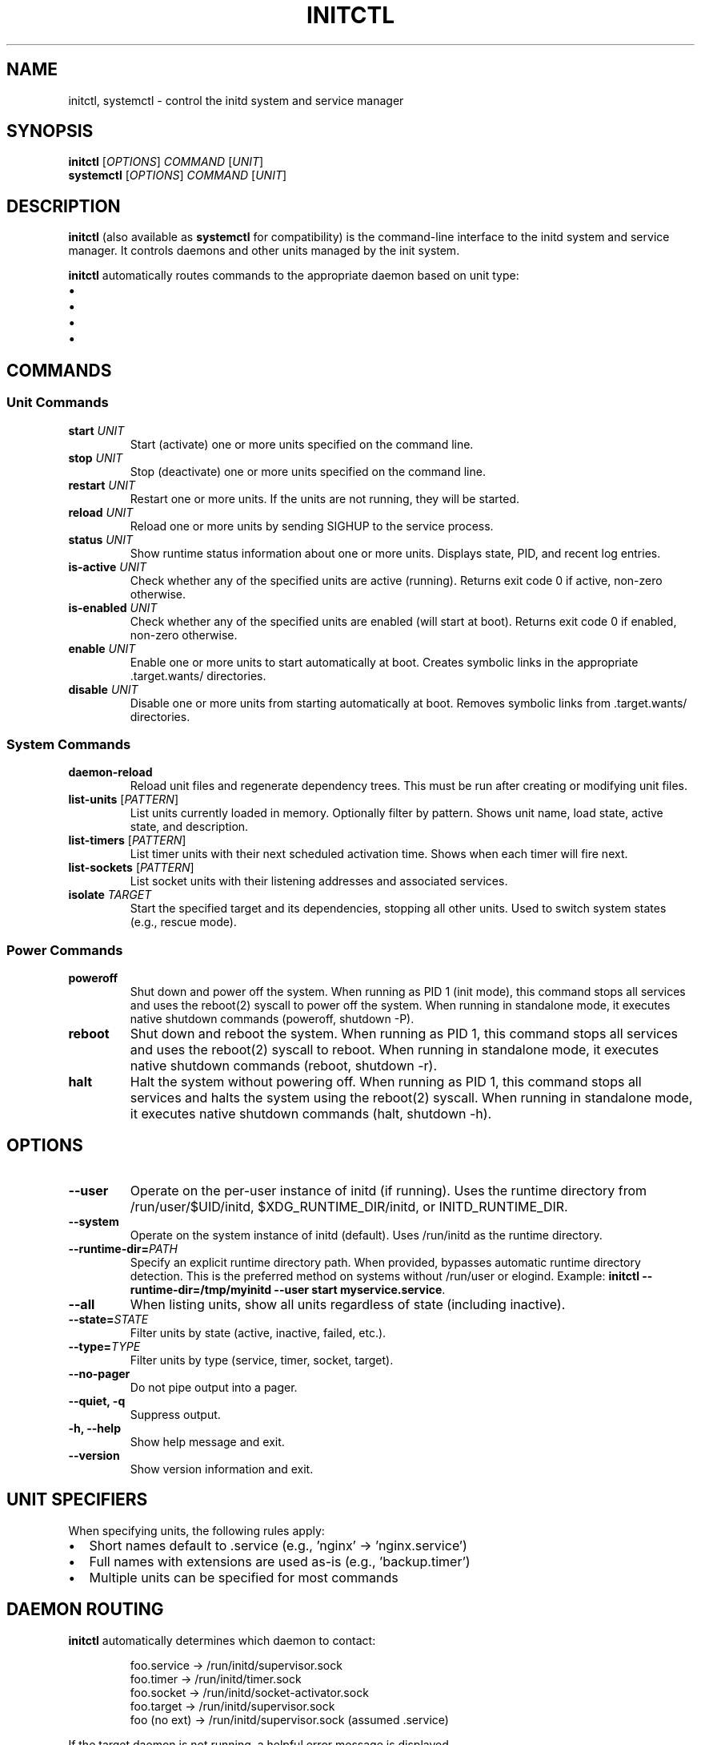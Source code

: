 .TH INITCTL 1 "2025" "initd 0.1" "User Commands"
.SH NAME
initctl, systemctl \- control the initd system and service manager
.SH SYNOPSIS
.B initctl
.RI [ OPTIONS ]
.I COMMAND
.RI [ UNIT ]
.br
.B systemctl
.RI [ OPTIONS ]
.I COMMAND
.RI [ UNIT ]
.SH DESCRIPTION
.B initctl
(also available as
.BR systemctl
for compatibility) is the command-line interface to the initd system and
service manager. It controls daemons and other units managed by the init
system.
.PP
.B initctl
automatically routes commands to the appropriate daemon based on unit type:
.IP \(bu 2
.service units → supervisor-slave (/run/initd/supervisor.sock)
.IP \(bu
.timer units → timer-daemon (/run/initd/timer.sock)
.IP \(bu
.socket units → socket-activator (/run/initd/socket-activator.sock)
.IP \(bu
.target units → supervisor-slave
.SH COMMANDS
.SS Unit Commands
.TP
.B start \fIUNIT\fR
Start (activate) one or more units specified on the command line.
.TP
.B stop \fIUNIT\fR
Stop (deactivate) one or more units specified on the command line.
.TP
.B restart \fIUNIT\fR
Restart one or more units. If the units are not running, they will be started.
.TP
.B reload \fIUNIT\fR
Reload one or more units by sending SIGHUP to the service process.
.TP
.B status \fIUNIT\fR
Show runtime status information about one or more units. Displays state,
PID, and recent log entries.
.TP
.B is-active \fIUNIT\fR
Check whether any of the specified units are active (running). Returns
exit code 0 if active, non-zero otherwise.
.TP
.B is-enabled \fIUNIT\fR
Check whether any of the specified units are enabled (will start at boot).
Returns exit code 0 if enabled, non-zero otherwise.
.TP
.B enable \fIUNIT\fR
Enable one or more units to start automatically at boot. Creates symbolic
links in the appropriate .target.wants/ directories.
.TP
.B disable \fIUNIT\fR
Disable one or more units from starting automatically at boot. Removes
symbolic links from .target.wants/ directories.
.SS System Commands
.TP
.B daemon-reload
Reload unit files and regenerate dependency trees. This must be run after
creating or modifying unit files.
.TP
.B list-units \fR[\fIPATTERN\fR]
List units currently loaded in memory. Optionally filter by pattern.
Shows unit name, load state, active state, and description.
.TP
.B list-timers \fR[\fIPATTERN\fR]
List timer units with their next scheduled activation time. Shows when
each timer will fire next.
.TP
.B list-sockets \fR[\fIPATTERN\fR]
List socket units with their listening addresses and associated services.
.TP
.B isolate \fITARGET\fR
Start the specified target and its dependencies, stopping all other units.
Used to switch system states (e.g., rescue mode).
.SS Power Commands
.TP
.B poweroff
Shut down and power off the system. When running as PID 1 (init mode), this
command stops all services and uses the reboot(2) syscall to power off the
system. When running in standalone mode, it executes native shutdown commands
(poweroff, shutdown -P).
.TP
.B reboot
Shut down and reboot the system. When running as PID 1, this command stops
all services and uses the reboot(2) syscall to reboot. When running in
standalone mode, it executes native shutdown commands (reboot, shutdown -r).
.TP
.B halt
Halt the system without powering off. When running as PID 1, this command
stops all services and halts the system using the reboot(2) syscall. When
running in standalone mode, it executes native shutdown commands (halt,
shutdown -h).
.SH OPTIONS
.TP
.B \-\-user
Operate on the per-user instance of initd (if running). Uses the runtime
directory from /run/user/$UID/initd, $XDG_RUNTIME_DIR/initd, or INITD_RUNTIME_DIR.
.TP
.B \-\-system
Operate on the system instance of initd (default). Uses /run/initd as the runtime directory.
.TP
.B \-\-runtime-dir=\fIPATH\fR
Specify an explicit runtime directory path. When provided, bypasses automatic
runtime directory detection. This is the preferred method on systems without
/run/user or elogind. Example:
.BR "initctl \-\-runtime-dir=/tmp/myinitd \-\-user start myservice.service" .
.TP
.B \-\-all
When listing units, show all units regardless of state (including inactive).
.TP
.B \-\-state=\fISTATE\fR
Filter units by state (active, inactive, failed, etc.).
.TP
.B \-\-type=\fITYPE\fR
Filter units by type (service, timer, socket, target).
.TP
.B \-\-no\-pager
Do not pipe output into a pager.
.TP
.B \-\-quiet, \-q
Suppress output.
.TP
.B \-h, \-\-help
Show help message and exit.
.TP
.B \-\-version
Show version information and exit.
.SH UNIT SPECIFIERS
When specifying units, the following rules apply:
.IP \(bu 2
Short names default to .service (e.g., 'nginx' → 'nginx.service')
.IP \(bu
Full names with extensions are used as-is (e.g., 'backup.timer')
.IP \(bu
Multiple units can be specified for most commands
.SH DAEMON ROUTING
.B initctl
automatically determines which daemon to contact:
.PP
.RS
.nf
foo.service  → /run/initd/supervisor.sock
foo.timer    → /run/initd/timer.sock
foo.socket   → /run/initd/socket-activator.sock
foo.target   → /run/initd/supervisor.sock
foo (no ext) → /run/initd/supervisor.sock (assumed .service)
.fi
.RE
.PP
If the target daemon is not running, a helpful error message is displayed.
.SS Per-user persistence
The
.B initctl user
subcommands manage per-user daemon settings for reboot persistence. Running
.B "initctl user enable USER [DAEMON...]"
creates or updates
.I ~/.config/initd/user-daemons.conf
and places a marker under
.I /etc/initd/users-enabled/.
Daemons listed there are started at boot by
.B initd-user-manager.
.PP
On Linux systems that use elogind, administrators may optionally run
.B loginctl enable-linger USER
to obtain session-manager persistence; this facility operates independently
from initd's reboot-persistence helpers.
.SH EXIT STATUS
.TP
.B 0
Success
.TP
.B 1
Generic failure
.TP
.B 2
Invalid usage (wrong arguments)
.TP
.B 3
Unit not found
.TP
.B 4
Unit failed to start
.TP
.B 5
Daemon not running
.SH EXAMPLES
.SS Service Management
.nf
# Start nginx
initctl start nginx
systemctl start nginx.service

# Check status
initctl status nginx
systemctl status nginx

# Restart with logs
initctl restart sshd
journalctl -u sshd -f
.fi
.SS Enable at Boot
.nf
# Enable service to start at boot
systemctl enable nginx

# Check if enabled
systemctl is-enabled nginx
.fi
.SS Timer Management
.nf
# List all timers
systemctl list-timers

# Start a timer
systemctl start backup.timer

# Check timer status
systemctl status backup.timer
.fi
.SS Socket Activation
.nf
# Enable socket activation
systemctl enable sshd.socket
systemctl start sshd.socket

# List active sockets
systemctl list-sockets
.fi
.SS System State
.nf
# Switch to rescue mode
systemctl isolate rescue.target

# Reload unit files
systemctl daemon-reload

# List all units
systemctl list-units --all
.fi
.SS Power Management
.nf
# Power off the system
initctl poweroff
systemctl poweroff

# Reboot the system
initctl reboot
systemctl reboot

# Halt the system
initctl halt
systemctl halt
.fi
.SH FILES
.TP
.I /run/initd/supervisor.sock
Supervisor control socket
.TP
.I /run/initd/timer.sock
Timer daemon control socket
.TP
.I /run/initd/socket-activator.sock
Socket activator control socket
.TP
.I /etc/initd/system/
Local unit file directory
.TP
.I /lib/initd/system/
System unit file directory
.SH SEE ALSO
.BR initd.unit (5),
.BR init (8),
.BR supervisor-slave (8),
.BR timer-daemon (8),
.BR socket-activator (8),
.BR journalctl (1)
.SH AUTHOR
Written for the initd project.
.SH COPYRIGHT
Copyright \(co 2025. Licensed under the MIT License.
